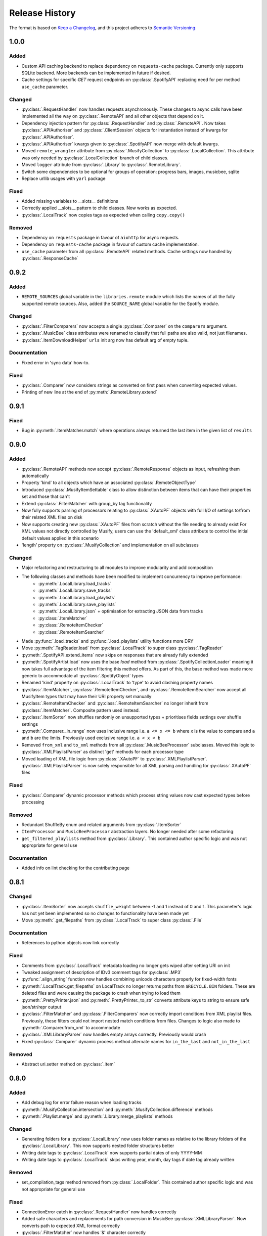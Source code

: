.. Add log for your proposed changes here.

   The versions shall be listed in descending order with the latest release first.

   Change categories:
      Added          - for new features.
      Changed        - for changes in existing functionality.
      Deprecated     - for soon-to-be removed features.
      Removed        - for now removed features.
      Fixed          - for any bug fixes.
      Security       - in case of vulnerabilities.
      Documentation  - for changes that only affected documentation and no functionality.

   Your additions should keep the same structure as observed throughout the file i.e.

      <release version>
      =================

      <one of the above change categories>
      ------------------------------------
      * <your 1st change>
      * <your 2nd change>
      ...

.. _release-history:

===============
Release History
===============

The format is based on `Keep a Changelog <https://keepachangelog.com/en>`_,
and this project adheres to `Semantic Versioning <https://semver.org/spec/v2.0.0.html>`_

1.0.0
=====

Added
-----

* Custom API caching backend to replace dependency on ``requests-cache`` package.
  Currently only supports SQLite backend. More backends can be implemented in future if desired.
* Cache settings for specific `GET` request endpoints on :py:class:`.SpotifyAPI` replacing need
  for per method ``use_cache`` parameter.

Changed
-------

* :py:class:`.RequestHandler` now handles requests asynchronously. These changes to async calls have
  been implemented all the way on :py:class:`.RemoteAPI` and all other objects that depend on it.
* Dependency injection pattern for :py:class:`.RequestHandler` and :py:class:`.RemoteAPI`.
  Now takes :py:class:`.APIAuthoriser` and :py:class:`.ClientSession` objects for instantiation
  instead of kwargs for :py:class:`.APIAuthoriser`.
* :py:class:`.APIAuthoriser` kwargs given to :py:class:`.SpotifyAPI` now merge with default kwargs.
* Moved ``remote_wrangler`` attribute from :py:class:`.MusifyCollection` to :py:class:`.LocalCollection`.
  This attribute was only needed by :py:class:`.LocalCollection` branch of child classes.
* Moved ``logger`` attribute from :py:class:`.Library` to :py:class:`.RemoteLibrary`.
* Switch some dependencies to be optional for groups of operation: progress bars, images, musicbee, sqlite
* Replace urllib usages with ``yarl`` package

Fixed
-----

* Added missing variables to __slots__ definitions
* Correctly applied __slots__ pattern to child classes. Now works as expected.
* :py:class:`.LocalTrack` now copies tags as expected when calling ``copy.copy()``

Removed
-------

* Dependency on ``requests`` package in favour of ``aiohttp`` for async requests.
* Dependency on ``requests-cache`` package in favour of custom cache implementation.
* ``use_cache`` parameter from all :py:class:`.RemoteAPI` related methods.
  Cache settings now handled by :py:class:`.ResponseCache`

0.9.2
=====

Added
-----

* ``REMOTE_SOURCES`` global variable in the ``libraries.remote`` module which lists the
  names of all the fully supported remote sources.
  Also, added the ``SOURCE_NAME`` global variable for the Spotify module.

Changed
-------

* :py:class:`.FilterComparers` now accepts a single :py:class:`.Comparer` on the ``comparers`` argument.
* :py:class:`.MusicBee` class attributes were renamed to classify that full paths are also valid, not just filenames.
* :py:class:`.ItemDownloadHelper` ``urls`` init arg now has default arg of empty tuple.

Documentation
-------------

* Fixed error in 'sync data' how-to.

Fixed
-----

* :py:class:`.Comparer` now considers strings as converted on first pass when converting expected values.
* Printing of new line at the end of :py:meth:`.RemoteLibrary.extend`

0.9.1
=====

Fixed
-----

* Bug in :py:meth:`.ItemMatcher.match` where operations always returned the last item in the given list of ``results``


0.9.0
=====

Added
-----

* :py:class:`.RemoteAPI` methods now accept :py:class:`.RemoteResponse` objects as input, refreshing them automatically
* Property 'kind' to all objects which have an associated :py:class:`.RemoteObjectType`
* Introduced :py:class:`.MusifyItemSettable` class to allow distinction
  between items that can have their properties set and those that can't
* Extend :py:class:`.FilterMatcher` with group_by tag functionality
* Now fully supports parsing of processors relating to :py:class:`.XAutoPF` objects with full I/O of settings
  to/from their related XML files on disk
* Now supports creating new :py:class:`.XAutoPF` files from scratch without the file needing to already exist
  For XML values not directly controlled by Musify, users can use the 'default_xml' class attribute
  to control the initial default values applied in this scenario
* 'length' property on :py:class:`.MusifyCollection` and implementation on all subclasses

Changed
-------

* Major refactoring and restructuring to all modules to improve modularity and add composition
* The following classes and methods have been modified to implement concurrency to improve performance:
   * :py:meth:`.LocalLibrary.load_tracks`
   * :py:meth:`.LocalLibrary.save_tracks`
   * :py:meth:`.LocalLibrary.load_playlists`
   * :py:meth:`.LocalLibrary.save_playlists`
   * :py:meth:`.LocalLibrary.json` + optimisation for extracting JSON data from tracks
   * :py:class:`.ItemMatcher`
   * :py:class:`.RemoteItemChecker`
   * :py:class:`.RemoteItemSearcher`
* Made :py:func:`.load_tracks` and :py:func:`.load_playlists` utility functions more DRY
* Move :py:meth:`.TagReader.load` from :py:class:`.LocalTrack` to super class :py:class:`.TagReader`
* :py:meth:`.SpotifyAPI.extend_items` now skips on responses that are already fully extended
* :py:meth:`.SpotifyArtist.load` now uses the base `load` method from :py:class:`.SpotifyCollectionLoader`
  meaning it now takes full advantage of the item filtering this method offers.
  As part of this, the base method was made more generic to accommodate all :py:class:`.SpotifyObject` types
* Renamed 'kind' property on :py:class:`.LocalTrack` to 'type' to avoid clashing property names
* :py:class:`.ItemMatcher`, :py:class:`.RemoteItemChecker`, and :py:class:`.RemoteItemSearcher` now accept
  all MusifyItem types that may have their URI property set manually
* :py:class:`.RemoteItemChecker` and :py:class:`.RemoteItemSearcher` no longer inherit from :py:class:`.ItemMatcher`.
  Composite pattern used instead.
* :py:class:`.ItemSorter` now shuffles randomly on unsupported types
  + prioritises fields settings over shuffle settings
* :py:meth:`.Comparer._in_range` now uses inclusive range i.e. ``a <= x <= b`` where ``x`` is the value to compare
  and ``a`` and ``b`` are the limits. Previously used exclusive range i.e. ``a < x < b``
* Removed ``from_xml`` and ``to_xml`` methods from all :py:class:`.MusicBeeProcessor` subclasses.
  Moved this logic to :py:class:`.XMLPlaylistParser` as distinct 'get' methods for each processor type
* Moved loading of XML file logic from :py:class:`.XAutoPF` to :py:class:`.XMLPlaylistParser`.
  :py:class:`.XMLPlaylistParser` is now solely responsible for all XML parsing and handling
  for :py:class:`.XAutoPF` files

Fixed
-----

* :py:class:`.Comparer` dynamic processor methods which process string values now cast expected types before processing

Removed
-------

* Redundant ShuffleBy enum and related arguments from :py:class:`.ItemSorter`
* ``ItemProcessor`` and ``MusicBeeProcessor`` abstraction layers. No longer needed after some refactoring
* ``get_filtered_playlists`` method from :py:class:`.Library`.
  This contained author specific logic and was not appropriate for general use

Documentation
-------------

* Added info on lint checking for the contributing page

0.8.1
=====

Changed
-------

* :py:class:`.ItemSorter` now accepts ``shuffle_weight`` between -1 and 1 instead of 0 and 1.
  This parameter's logic has not yet been implemented so no changes to functionality have been made yet
* Move :py:meth:`.get_filepaths` from :py:class:`.LocalTrack` to super class :py:class:`.File`

Documentation
-------------

* References to python objects now link correctly

Fixed
-----

* Comments from :py:class:`.LocalTrack` metadata loading no longer gets wiped after setting URI on init
* Tweaked assignment of description of IDv3 comment tags for :py:class:`.MP3`
* :py:func:`.align_string` function now handles combining unicode characters properly for fixed-width fonts
* :py:meth:`.LocalTrack.get_filepaths` on LocalTrack no longer returns paths from ``$RECYCLE.BIN`` folders.
  These are deleted files and were causing the package to crash when trying to load them
* :py:meth:`.PrettyPrinter.json` and :py:meth:`.PrettyPrinter._to_str` converts attribute keys to string
  to ensure safe json/str/repr output
* :py:class:`.FilterMatcher` and :py:class:`.FilterComparers` now correctly import conditions from XML playlist files.
  Previously, these filters could not import nested match conditions from files.
  Changes to logic also made to :py:meth:`.Comparer.from_xml` to accommodate
* :py:class:`.XMLLibraryParser` now handles empty arrays correctly. Previously would crash
* Fixed :py:class:`.Comparer` dynamic process method alternate names for ``in_the_last`` and ``not_in_the_last``

Removed
-------

* Abstract uri.setter method on :py:class:`.Item`


0.8.0
=====

Added
-----

* Add debug log for error failure reason when loading tracks
* :py:meth:`.MusifyCollection.intersection` and :py:meth:`.MusifyCollection.difference` methods
* :py:meth:`.Playlist.merge` and :py:meth:`.Library.merge_playlists` methods

Changed
-------

* Generating folders for a :py:class:`.LocalLibrary` now uses folder names
  as relative to the library folders of the :py:class:`.LocalLibrary`.
  This now supports nested folder structures better
* Writing date tags to :py:class:`.LocalTrack` now supports partial dates of only YYYY-MM
* Writing date tags to :py:class:`.LocalTrack` skips writing year, month, day tags if date tag already written

Removed
-------

* set_compilation_tags method removed from :py:class:`.LocalFolder`.
  This contained author specific logic and was not appropriate for general use

Fixed
-----

* ConnectionError catch in :py:class:`.RequestHandler` now handles correctly
* Added safe characters and replacements for path conversion in MusicBee :py:class:`.XMLLibraryParser`.
  Now converts path to expected XML format correctly
* :py:class:`.FilterMatcher` now handles '&' character correctly
* :py:class:`.SpotifyAPI` now only requests batches of up to 20 items when getting albums.
  Now matches Spotify Web API specifications better
* Loading of logging yaml config uses UTF-8 encoding now
* Removed dependency on pytest-lazy-fixture.
  Package is `broken for pytest >8.0 <https://github.com/TvoroG/pytest-lazy-fixture/issues/65>`_.
  Replaced functionality with forked version of code


0.7.6
=====

Fixed
-----

* Rename __max_str in local/collection.py to _max_str - functions could not see variable
* Add default value of 0 to sort_key in :py:meth:`.ItemSorter.sort_by_field`
* Fixed :py:class:`.RemoteItemChecker` :py:meth:`._pause` logic to only get playlist name when input is not False-y


0.7.5
=====

Added
-----

* Add the :py:class:`.ItemDownloadHelper` general processor

Changed
-------

* Factor out logging handlers to their own script to avoid circular import issues
* Abstract away input methods of :py:class:`.RemoteItemChecker` to :py:class:`.InputProcessor` base class
* Factor out patch_input method to function in :py:class:`.InputProcessor` derived tests

Fixed
-----

* Captured stdout assertions in :py:class:`.RemoteItemChecker` tests re-enabled, now fixed
* Surround :py:class:`.RemoteAPI` 'user' properties in try-except block so they can still be
  pretty printed even if API is not authorised

Documentation
-------------

* Fix redirect/broken links
* Change notes text to proper rst syntax


0.7.4
=====

Fixed
-----

* Fix bug in :py:meth:`.LocalLibrary.restore_tracks` method on library
  due to 'images' tag name not being present in track properties

Documentation
-------------

* Expand docstrings across entire package
* Expand documentation with how to section, release history, and contributions pages


0.7.3
=====

Changed
-------

* Remove x10 factor on bar threshold on _get_items_multi function in :py:class:`.SpotifyAPI`

Fixed
-----

* :py:class:`.LocalTrack` would break when trying to save tags for unmapped tag names, now handles correctly


0.7.2
=====

Fixed
-----

* :py:class:`.MusifyLogger` would not get file_paths for parent loggers when propagate == True, now it does


0.7.1
=====

Changed
-------

* Remove automatic assignment of absolute path to package root
  for relative paths on :py:class:`.CurrentTimeRotatingFileHandler`

Fixed
-----

* :py:class:`.CurrentTimeRotatingFileHandler` now creates dirs for new log directories


0.7.0
=====

Added
-----

Initial release! 🎉

